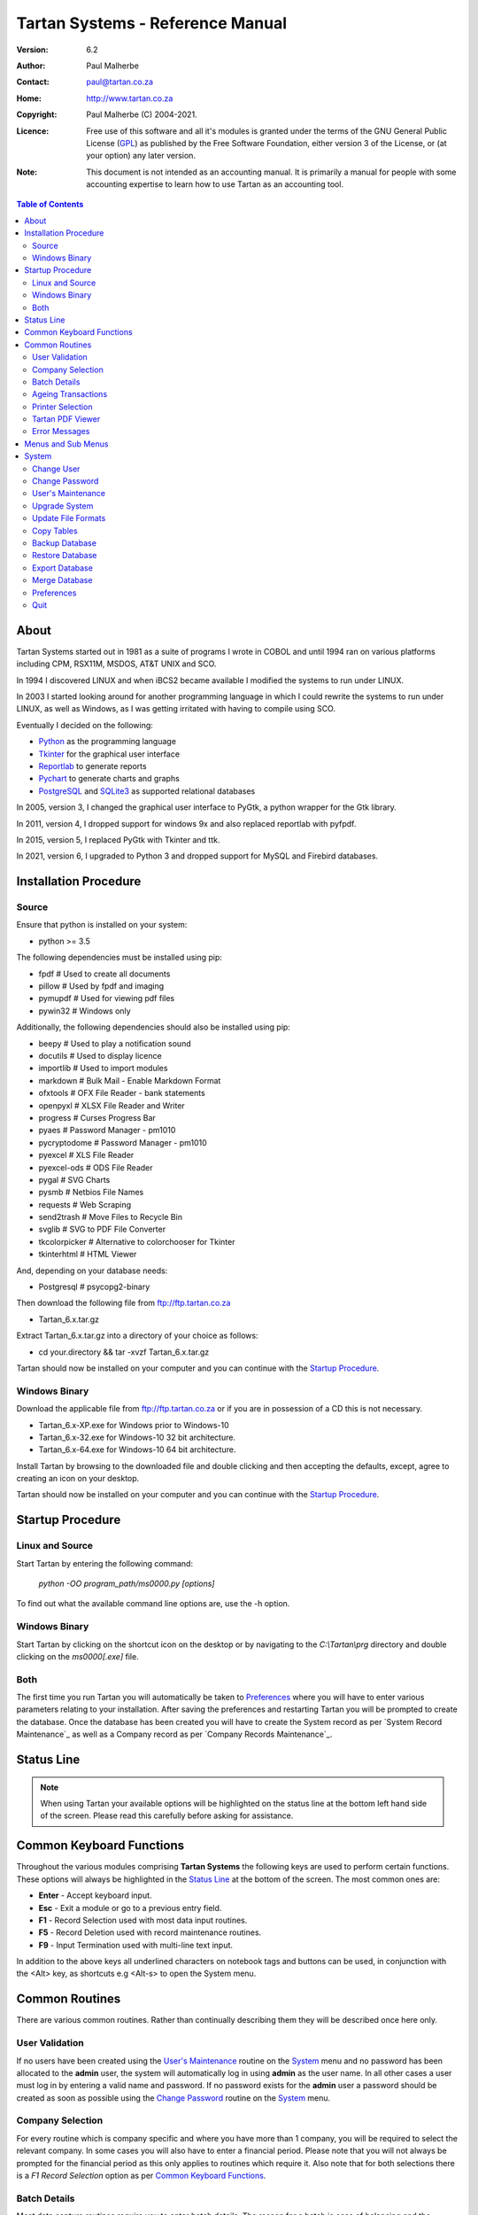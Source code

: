 ==================================
 Tartan Systems - Reference Manual
==================================
.. _GPL: http://www.gnu.org/licenses/gpl.html

:Version:   6.2
:Author:    Paul Malherbe
:Contact:   paul@tartan.co.za
:Home:      http://www.tartan.co.za
:Copyright: Paul Malherbe (C) 2004-2021.
:Licence:   Free use of this software and all it's modules is granted under the terms of the GNU General Public License (GPL_) as published by the Free Software Foundation, either version 3 of the License, or (at your option) any later version.

:Note: This document is not intended as an accounting manual. It is primarily a manual for people with some accounting expertise to learn how to use Tartan as an accounting tool.

.. contents:: **Table of Contents**

About
-----
Tartan Systems started out in 1981 as a suite of programs I wrote in COBOL and until 1994 ran on various platforms including CPM, RSX11M, MSDOS, AT&T UNIX and SCO.

In 1994 I discovered LINUX and when iBCS2 became available I modified the systems to run under LINUX.

In 2003 I started looking around for another programming language in which I could rewrite the systems to run under LINUX, as well as Windows, as I was getting irritated with having to compile using SCO.

Eventually I decided on the following:

+ Python_ as the programming language
+ Tkinter_ for the graphical user interface
+ Reportlab_ to generate reports
+ Pychart_ to generate charts and graphs
+ PostgreSQL_ and SQLite3_ as supported relational databases

In 2005, version 3, I changed the graphical user interface to PyGtk, a python wrapper for the Gtk library.

In 2011, version 4, I dropped support for windows 9x and also replaced reportlab with pyfpdf.

In 2015, version 5, I replaced PyGtk with Tkinter and ttk.

In 2021, version 6, I upgraded to Python 3 and dropped support for MySQL and Firebird databases.

.. _Python: http://www.python.org
.. _Tkinter: http://www.python.org/topics/tkinter
.. _Reportlab: http://www.reportlab.org
.. _Pychart: http://www.hpl.hp.com/personal/Yasushi_Saito/pychart
.. _PostgreSQL: http://www.postgresql.org
.. _SQLite3: http://code.google.com/p/pysqlite

Installation Procedure
----------------------
Source
.......
Ensure that python is installed on your system:

+ python >= 3.5

The following dependencies must be installed using pip:

+ fpdf                  # Used to create all documents
+ pillow                # Used by fpdf and imaging
+ pymupdf               # Used for viewing pdf files
+ pywin32               # Windows only

Additionally, the following dependencies should also be installed using pip:

+ beepy                 # Used to play a notification sound
+ docutils              # Used to display licence
+ importlib             # Used to import modules
+ markdown              # Bulk Mail - Enable Markdown Format
+ ofxtools              # OFX File Reader - bank statements
+ openpyxl              # XLSX File Reader and Writer
+ progress              # Curses Progress Bar
+ pyaes                 # Password Manager - pm1010
+ pycryptodome          # Password Manager - pm1010
+ pyexcel               # XLS File Reader
+ pyexcel-ods           # ODS File Reader
+ pygal                 # SVG Charts
+ pysmb                 # Netbios File Names
+ requests              # Web Scraping
+ send2trash            # Move Files to Recycle Bin
+ svglib                # SVG to PDF File Converter
+ tkcolorpicker         # Alternative to colorchooser for Tkinter
+ tkinterhtml           # HTML Viewer

And, depending on your database needs:

+ Postgresql            # psycopg2-binary

Then download the following file from ftp://ftp.tartan.co.za

+ Tartan_6.x.tar.gz

Extract Tartan_6.x.tar.gz into a directory of your choice as follows:

+ cd your.directory && tar -xvzf Tartan_6.x.tar.gz

Tartan should now be installed on your computer and you can continue with the `Startup Procedure`_.

Windows Binary
..............
Download the applicable file from ftp://ftp.tartan.co.za or if you are in possession of a CD this is not necessary.

+ Tartan_6.x-XP.exe for Windows prior to Windows-10
+ Tartan_6.x-32.exe for Windows-10 32 bit architecture.
+ Tartan_6.x-64.exe for Windows-10 64 bit architecture.

Install Tartan by browsing to the downloaded file and double clicking and then accepting the defaults, except, agree to creating an icon on your desktop.

Tartan should now be installed on your computer and you can continue with the `Startup Procedure`_.

Startup Procedure
-----------------
Linux and Source
................
Start Tartan by entering the following command:

    `python -OO program_path/ms0000.py [options]`

To find out what the available command line options are, use the -h option.

Windows Binary
..............
Start Tartan by clicking on the shortcut icon on the desktop or by navigating to the `C:\\Tartan\\prg` directory and double clicking on the `ms0000[.exe]` file.

Both
....
The first time you run Tartan you will automatically be taken to `Preferences`_ where you will have to enter various parameters relating to your installation. After saving the preferences and restarting Tartan you will be prompted to create the database. Once the database has been created you will have to create the System record as per `System Record Maintenance`_ as well as a Company record as per `Company Records Maintenance`_.

Status Line
-----------
.. NOTE::
  When using Tartan your available options will be highlighted on the status line at the bottom left hand side of the screen. Please read this carefully before asking for assistance.

Common Keyboard Functions
-------------------------
Throughout the various modules comprising **Tartan Systems** the following keys are used to perform certain functions. These options will always be highlighted in the `Status Line`_ at the bottom of the screen. The most common ones are:

+ **Enter**  - Accept keyboard input.
+ **Esc**    - Exit a module or go to a previous entry field.
+ **F1**     - Record Selection used with most data input routines.
+ **F5**     - Record Deletion used with record maintenance routines.
+ **F9**     - Input Termination used with multi-line text input.

In addition to the above keys all underlined characters on notebook tags and buttons can be used, in conjunction with the <Alt> key, as shortcuts e.g <Alt-s> to open the System menu.

Common Routines
---------------
There are various common routines. Rather than continually describing them they will be described once here only.

User Validation
...............
If no users have been created using the `User's Maintenance`_ routine on the `System`_ menu and no password has been allocated to the **admin** user, the system will automatically log in using **admin** as the user name. In all other cases a user must log in by entering a valid name and password. If no password exists for the **admin** user a password should be created as soon as possible using the `Change Password`_ routine on the System_ menu.

Company Selection
.................
For every routine which is company specific and where you have more than 1 company, you will be required to select the relevant company. In some cases you will also have to enter a financial period. Please note that you will not always be prompted for the financial period as this only applies to routines which require it. Also note that for both selections there is a `F1 Record Selection` option as per `Common Keyboard Functions`_.

Batch Details
.............
Most data capture routines require you to enter batch details. The reason for a batch is ease of balancing and the resolution of errors made during data capture. After you exit a data capture routine a totals summary will be displayed. If there is a discrepancy between the expected and entered values all the various systems have a routine to print the batch details thus enabling you to determine where the error is and therefore to correct it.

+ **Batch Number** - Any 7 character unique alphanumeric code.
+ **Current Period (CCYYMM)** - The financial period of this batch.
+ **Number of Entries** - The total number of entries comprising this batch, if known, else 0.
+ **Value of Entries** - The total value of entries comprising this batch, if known, else 0.
+ **Multiple Date Allocations** - Whether or not the postings are to be allocated according to the transaction date and not the current period.
+ **Bank Control** - For all batches in general ledger and other systems integrated with the general ledger, that affect the bank accounts, enter the bank control code.

Ageing Transactions
...................
While capturing transactions for various systems you will be required to allocate the amount to existing outstanding transactions for ageing purposes.

There are four different methods of ageing a transaction:

+ **Normal** - This will display a list of all outstanding transactions on the account and you will be able to allocate at random until the full amount has been allocated.

    + Select a transaction to allocate against by either clicking on the required line or moving the cursor to the required line and hitting the `Enter` key.
    + Enter the allocation amount.
    + Accept the allocation amount by either clicking on the `Apply` button or by hitting the `Enter` key.
    + The amount will be allocated and the `Balance` will show the unallocated portion.
    + Continue these steps until the full amount has been allocated. In the event of a balance remaining which cannot be allocated, hitting the `Esc` key or clicking on the `Exit` button will exit the routine leaving the balance as unallocated.

+ **History** - This is identical to `Normal` above but the available transactions will include previously fully allocated ones thus enabling you to reallocate transactions.
+ **Automatic** - This will automatically allocate the amount against outstanding transactions, starting from the oldest transaction, until either the amount has been fully allocated or there are no more outstanding transactions in which case the balance will remain as unallocated.
+ **Current** - This will leave the full transaction as unallocated.

Printer Selection
.................
Whenever a report is being produced you will have the opportunity of deciding on the output method i.e. viewing, printing, exporting and, in some cases, whether or not to email it.  Please note that the option to email the report will only be available if there is a valid `SMTP Server` in the `System Record Maintenance`_ record.

+ **Output** - Select the required output option.
+ **Printer Name** - If you selected `Print`, enter the printer name.
+ **E-Mail Report** - If available, select whether or not to email the report.
+ **E-Mail Address** - If available, enter the email address, if more than one, comma separate them.
+ **E-Mail Message** - If available, enter the email message as well as any additional attachments, if any.

Tartan PDF Viewer
.................
If no external pdf viewer is entered in the preferences and pymupdf is installed the Tartan PDF viewer will be used.

+ **Goto** - This button will alow you to enter a page number.
+ **Zoom** - This button, depending on whether the left or right mouse button is pressed, will increase or decrease the font and page size.
+ **Menu** - This button will display a menu with the following options:
    + **Email** - This button, if available, will enable the emailing of the document:
        + **From Address** - The email address of the sender.
        + **To Address** - A comma separated list of receiving email addresses.
    + **Print** - This button wile open a print dialog screen.
    + **Save as..** - This button wail enable the saving of the document with a different/same name and/or a different directory.
    + **Send to..** - This button will open the document using the system default pdf viewer e.g. Acrobat.
    + **Help** - This button will display the various key bindings.
    + **Exit** - This button will close the viewer. Escape can also be used.

Error Messages
..............
Should an error message occur and there is a file named *errors.txt* in the `Work Path` as created in `Preferences`_. Please email the file to errors@tartan.co.za after which you may delete it.

Menus and Sub Menus
-------------------
Please note that depending on the system modules selected when creating the company records, as detailed in `Company Records Maintenance`_, and the security level of the user, some of the menus detailed below might not appear.

System
------
Please note that depending on the security level of the user some of these routines might not be available.

Change User
...........
Use this routine to change the current user. Selecting it will log the current user out and the new user can then log in as per `User Validation`_.

Change Password
...............
Select this routine to change the logged in user's password. The user can change the password by first entering the old password followed by the new password twice, for confirmation.

User's Maintenance
..................
Use this routine to create or amend user's records, permissions etc.

+ **User Name** - You must enter the user's login name. In the case of existing users the screen will be populated with existing data.
+ **Full Name** - The full name of the user.
+ **Email Address** - The email address of the user.
+ **Mobile Number** - The mobile number of the user.
+ **User Password** - It is not necessary to enter passwords as users must change their own using `Change Password`_, after logging in.
+ **Copy Existing User** - Use this to copy all permissions of an existing user.
+ **Valid Companies** - The valid company's field is for limiting a user's access to specific companies and is a comma separated list of company numbers e.g. 1,2,3,4.
+ **Security Level** - The Security levels are as follows:

    + **0** - Enquiries Only
    + **1** - 0 plus Reporting
    + **2** - 1 plus Data Capture
    + **3** - 2 plus File Maintenance
    + **4** - 3 plus Month End Routines
    + **5** - 4 plus Control Routines
    + **6** - 5 plus Financial Year End Routine
    + **7** - 6 plus User and Module Password Maintenance
    + **8** - 7 plus Update File Formats
    + **9** - Supervisor level, Everything

+ The following fields are used to control which companies, systems and modules are available, only by password, to this user:

    + **Coy** - A company number or zero for all companies
    + **SS** - The system code
    + **Prog** - A program module or blank for all modules of a system
    + **Password** - The password. If the password is left blank it is the same as denying the selection i.e. The user will not be able to select the module(s).
    + **Check Password** - If the password is not blank then enter the password again for verification

**Examples**

.. csv-table::
  :header: "Coy", "SS", "Prog", "Password", "Meaning"
  :widths: 5, 5, 6, 10, 55

  "0", "gl", "    ", "    ", "All G/L modules for all companies would be denied."
  "0", "gl", "2032", "    ", "G/L payments data capture for all companies would be denied."
  "0", "gl", "    ", "abcd", "All G/L modules for all companies would require the password."
  "0", "gl", "2032", "abcd", "G/L payments data capture for all companies would require the password."

Upgrade System
..............
Select this routine to check if there are upgrades to Tartan and if so to install them.

+ **Update Type** - Select whether to check the Tartan ftp site or a local LAN location. If Local is selected you will be able to browse for a location which will default to whatever is set in the *Upgrade Path* directory as set during the `Preferences`_ routine.

* If there is an update and you want to upgrade, click on the `Update` button.

Update File Formats
...................
If you have performed an upgrade of Tartan you will have to perform this routine as well. This routine will automatically update all table formats in the database. If you have more than one database (rcfile), you must perform this routine for each database.

Copy Tables
...........
Use this routine to copy tables from one profile/database to another one.

+ **RC File From** - Enter the full path of the rcfile of the database to copy from.
+ **Whole Database** - Yes or No, If No is selected a list of tables will be displayed after confirmation. Tick all tables to be copied and then the Accept button.

Backup Database
...............
Select this routine to create a backup of the current database. These backups will reside in the *Backup Path* directory as created using the `Preferences`_ routine. Each backup will further reside in a sub directory named after the name of the database and a further sub directory named `arch`.

Restore Database
................
Select this routine to restore a previous backup.

+ **Type** - Select a Full or Partial restore.
+ **Archive** - Select the relevant archive to restore from.
+ **All Companies** - `Yes` or `Include/Exclude` some companies.
+ **Companies** - Comma separated list of companies to include or exclude.
+ **All Systems** - `Yes` or `Include/Exclude` some systems.
+ **Systems** - Comma separated list of systems to include or exclude.

Please note that unless you really know what you are doing it is very dangerous to restore individual systems as your data could become unbalanced because of integration and table relationships.

If you are doing a full restore and the database already exists you will be asked whether to drop it first. Unless you are sure of what you are doing select No.

Export Database
...............
Select this routine to export data to an external database in a chosen directory and name. The database name will default to *tartan001.db*. The word tartan will be replaced by the name of the source database name and the *001* will be replaced by the first company's number.

+ **Company(s)** - Select *Single* for a single company or *Multi* for multiple companies.
+ **Company Number** - Enter the single company number to export.

.. NOTE::
    If the selected company or companies is/are linked to other companies you will be asked if all linked companies should be exported.

+ **Directory** - Enter the directory where the exported file must be placed.
+ **Database Name** - Enter the name of the exported file or accept the default.

In order to use this exported database perform the following steps on the computer you will be using:

+ Copy the exported file to the target computer
+ Install Tartan on the target computer if it is not already installed
+ Execute Tartan with the following command:

    + c:\\Tartan\\prg\\ms0000.exe -r c:\\Tartan\\tartan001

+ You will now be in the Tartan Preferences Routine

    + Hit enter to accept the Configuration File e.g. tartan001
    + Hit enter to accept the Database Engine i.e. SQLite
    + Enter the Database Name i.e. the name of the exported file e.g. tartan001.db and hit enter.
    + Hit enter to accept the Host Name i.e. localhost
    + Enter the Files Directory i.e. the directory where the exported file has been copied to.
    + Click on the Save button and the the Close button.

+ The Tartan menu should now be displaying.
+ After exiting Tartan you can re-enter Tartan by executing the third step i.e. Execute Tartan with the following command:

Merge Database
..............
Select this routine to merge a database, that has been exported and worked on, back into the original database.

+ **Merge File** - Enter the full file path to the database file to be merged.

In order to merge the exported database perform the following steps on the original computer:

+ Copy the exported file to the original computer
+ Run Tartan and click on System --> Merge Database
+ Enter the Merge File. Use F1 to browse for the file.
+ At the end select whether to Commit all entries.

Preferences
...........
Use this routine to configure Tartan, however, depending on your security level, some of the options might not be available to you.

+ **Configuration File** - This is the full path of your configuration file. Every user can have his or her own file. This file, by default, is placed in the user's home directory or, in Windows, the root directory of the Tartan installation e.g. `C:\\Tartan`. If you want to change this default, you must set an environment variable as **TARTANRC=path-to-rcfile** or use the command line option **-r path-to-rcfile**.
+ **Database**
    + **Database Engine** - This is the database being used and must be one of PostgreSQL and SQLite. The recommended one for single-user installations is SQLite and PostgreSQL for multi-user installations.
    + **Database Name** - This can be any single word name which defaults to **tartan**.
    + **Files Directory** - This is only used for the SQLite database engine and is the directory where the database will be created.
    + **Host Name** - This is only used for PgSQL databases and is the host name of the Server which defaults to **localhost**.
    + **Port Number** - This is the port number to connect to the database. Leaving this blank will enable the default port.
    + **Administrator** - This is the name used to connect to the database.
    + **Password** - This is the password of the administrator.
+ **General**
    + **Backup Path** - This is the path where backups of the database will be stored.
    + **Work Path** - This is the path of the work directory. All temporary files will be created in this directory.
    + **Upgrade Path** - This is the path where any upgrades will be stored.
    + **PDF Viewer** - This is the full path of an External program used to display pdf files. The default is `Blank` for the built-in pdf viewer. Suggested programme for LINUX is **evince** and for Windows **SumatraPDF** or **Foxit Reader**.
    + **Print Command** - This is the full path of an External print program used to print pdf files. The default is `Blank` for the built-in pdf printer. Suggested LINUX default is **lpr** and Windows is **SumatraPDF**. Another recommended program for windows is **Foxit Reader**. If necessary use %p% for the printer name and %f% for the file name e.g. the print command for Sumatra could be `the-path-to\SumatraPDF.exe -print-to %p% %f%`.
    + **Spreadsheet Reader** - This is the full path of the program used to read xlsx, xls and csv files.
    + **Screen Geometry** - This defaults to the suggested geometry for your screen. Entering a zero will achieve the same result.
    + **Screen Placement** - Where the Tartan Window must be placed on the monitor i.e. Left, Centre or Right.
    + **Show Tartan Image** - Whether to display the Tartan image on the Main Menu screen.
    + **Enforce Confirm** - Whether confirmation is required on the completion of data entry.
    + **Auto-completion** - Whether auto-completion will be available. This means that as you enter data, and if there are available options, these will appear either `In-Line` or in a `List` below the entry field, for selection.
    + **Tool-tips** - Whether tool-tips will display as you hover your cursor over certain entry fields.
    + **Error Alarm** - Whether or not to sound an audible alarm with errors. This can be No, Yes or Multimedia. Use Multimedia if you do not have an internal speaker.
    + **Work Files** - Select the default action for work files when exiting Tartan.
        + **Trash** - Send the files to the *Recycle Bin*.
        + **Delete** - Delete the files.
        + **Keep** - Keep the files in the work directory.
+ **Dialog**
    + **Menu Font**
        + **Name** - This is the font family to be used for all menu items.
        + **Size** - This is font size to be used for all menu items.
    + **Default Font**
        + **Name** - This is the font family to be used in all other cases.
        + **Size** - This is font size to be used in all other cases.
    + **Theme** - The theme to be used. The default theme is `clam`.  To make more themes available download themes of your choice and install them in a folder named `thm` which must be in the Tartan root folder i.e. where the Tartan file ms0000.py or ms0000.exe resides.
    + **Colour Scheme** - The colour scheme to be used. The default scheme is `Red`.
    + **Normal**
        + **FG** - The normal label and button foreground colour.
        + **BG** - The normal label and button background colour.
    + **Focus**
        + **FG** - The focused button foreground colour.
        + **BG** - The focused button background colour.
    + **Disable**
        + **FG** - The disabled button foreground colour.
        + **BG** - The disabled button background colour.
    + **Booking Query**
        + **FG** - The booking manager calendar query foreground colour.
        + **BG** - The booking manager calendar query background colour.
    + **Booking Confirmed**
        + **FG** - The booking manager calendar confirm foreground colour.
        + **BG** - The booking manager calendar confirm background colour.
    + **Booking Settled**
        + **FG** - The booking manager calendar settle foreground colour.
        + **BG** - The booking manager calendar settle background colour.

|

If this is a new installation you will be prompted to Create the Database after which you will need to create a `System Record` and at least one `Company Record`.

Quit
....
Select this to exit Tartan.
